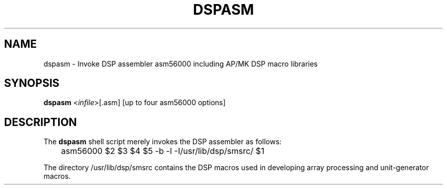 .TH DSPASM 1 "21 Jun 1989" "NeXT, Inc."
.SH NAME
dspasm \- Invoke DSP assembler asm56000 including AP/MK DSP macro libraries

.SH SYNOPSIS
\fBdspasm\fR <\fIinfile\fR>[.asm] [up to four asm56000 options]

.SH DESCRIPTION
The \fBdspasm\fR shell script merely invokes the DSP assembler as follows:

	asm56000 $2 $3 $4 $5 -b -l -I/usr/lib/dsp/smsrc/ $1

The directory /usr/lib/dsp/smsrc contains the DSP macros used in developing
array processing and unit-generator macros.

